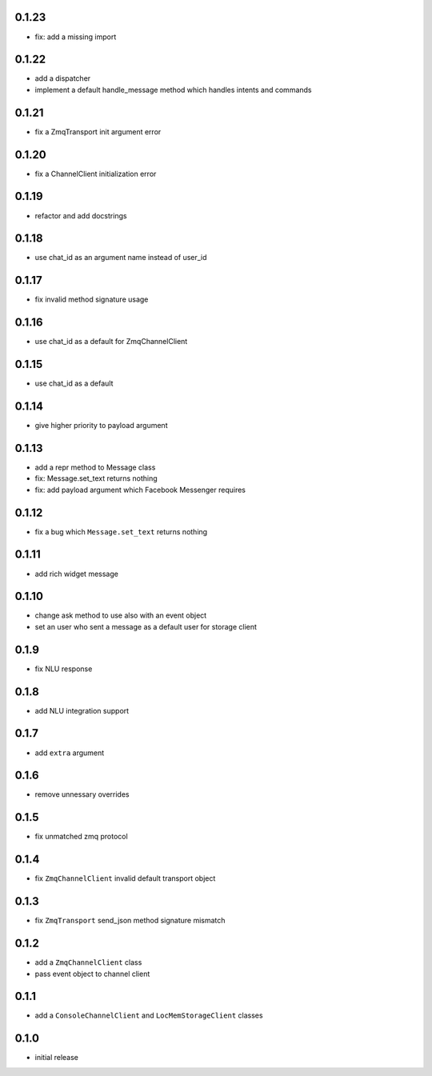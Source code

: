 0.1.23
------

* fix: add a missing import

0.1.22
------

* add a dispatcher
* implement a default handle_message method which handles intents and commands

0.1.21
------

* fix a ZmqTransport init argument error

0.1.20
------

* fix a ChannelClient initialization error

0.1.19
------

* refactor and add docstrings

0.1.18
------

* use chat_id as an argument name instead of user_id

0.1.17
------

* fix invalid method signature usage

0.1.16
------

* use chat_id as a default for ZmqChannelClient

0.1.15
------

* use chat_id as a default

0.1.14
------

* give higher priority to payload argument

0.1.13
------

* add a repr method to Message class
* fix: Message.set_text returns nothing
* fix: add payload argument which Facebook Messenger requires


0.1.12
------

* fix a bug which ``Message.set_text`` returns nothing

0.1.11
------

* add rich widget message

0.1.10
------

* change ask method to use also with an event object
* set an user who sent a message as a default user for storage client

0.1.9
-----

* fix NLU response

0.1.8
-----

* add NLU integration support

0.1.7
-----

* add ``extra`` argument

0.1.6
-----

* remove unnessary overrides

0.1.5
-----

* fix unmatched zmq protocol

0.1.4
-----

* fix ``ZmqChannelClient`` invalid default transport object

0.1.3
-----

* fix ``ZmqTransport`` send_json method signature mismatch

0.1.2
-----

* add a ``ZmqChannelClient`` class
* pass event object to channel client

0.1.1
-----

* add a ``ConsoleChannelClient`` and ``LocMemStorageClient`` classes


0.1.0
-----

* initial release
